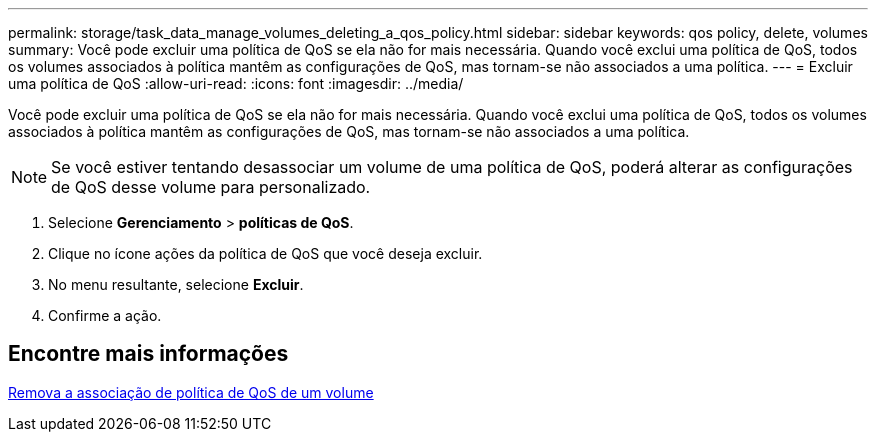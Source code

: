 ---
permalink: storage/task_data_manage_volumes_deleting_a_qos_policy.html 
sidebar: sidebar 
keywords: qos policy, delete, volumes 
summary: Você pode excluir uma política de QoS se ela não for mais necessária. Quando você exclui uma política de QoS, todos os volumes associados à política mantêm as configurações de QoS, mas tornam-se não associados a uma política. 
---
= Excluir uma política de QoS
:allow-uri-read: 
:icons: font
:imagesdir: ../media/


[role="lead"]
Você pode excluir uma política de QoS se ela não for mais necessária. Quando você exclui uma política de QoS, todos os volumes associados à política mantêm as configurações de QoS, mas tornam-se não associados a uma política.


NOTE: Se você estiver tentando desassociar um volume de uma política de QoS, poderá alterar as configurações de QoS desse volume para personalizado.

. Selecione *Gerenciamento* > *políticas de QoS*.
. Clique no ícone ações da política de QoS que você deseja excluir.
. No menu resultante, selecione *Excluir*.
. Confirme a ação.




== Encontre mais informações

xref:task_data_manage_volumes_remove_a_qos_policy_association_of_a_volume.adoc[Remova a associação de política de QoS de um volume]

